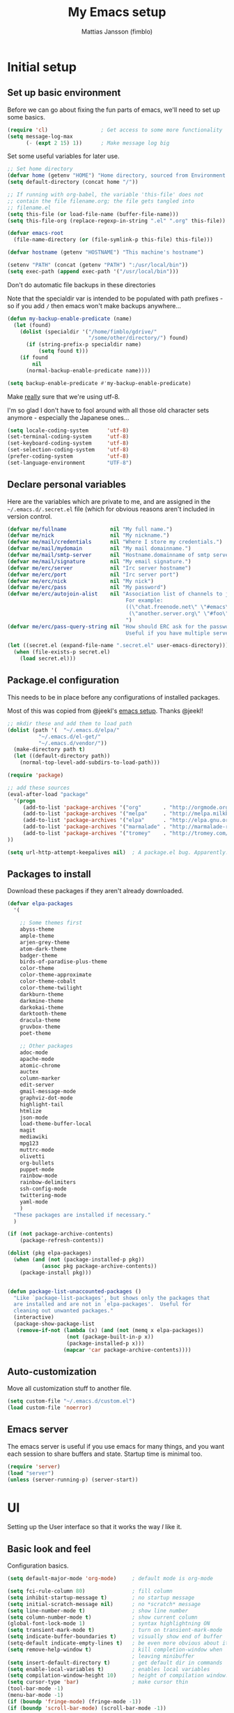 #+TITLE:      My Emacs setup
#+AUTHOR:     Mattias Jansson (fimblo)
#+EMAIL:      fimblo@yanson.org

* Initial setup
** Set up basic environment
   # //////////////////////////////////////////////////////////////////////


   Before we can go about fixing the fun parts of emacs, we'll need to
   set up some basics.

#+BEGIN_SRC emacs-lisp
(require 'cl)                 ; Get access to some more functionality
(setq message-log-max
      (- (expt 2 15) 1))      ; Make message log big
#+END_SRC
   # //////////////////////////////////////////////////////////////////////


   Set some useful variables for later use.

#+BEGIN_SRC emacs-lisp
;; Set home directory
(defvar home (getenv "HOME") "Home directory, sourced from Environment variable HOME")
(setq default-directory (concat home "/"))

;; If running with org-babel, the variable 'this-file' does not
;; contain the file filename.org; the file gets tangled into
;; filename.el
(setq this-file (or load-file-name (buffer-file-name)))
(setq this-file-org (replace-regexp-in-string ".el" ".org" this-file))

(defvar emacs-root
  (file-name-directory (or (file-symlink-p this-file) this-file)))

(defvar hostname (getenv "HOSTNAME") "This machine's hostname")

(setenv "PATH" (concat (getenv "PATH") ":/usr/local/bin"))
(setq exec-path (append exec-path '("/usr/local/bin")))
#+END_SRC
   # //////////////////////////////////////////////////////////////////////


Don't do automatic file backups in these directories

Note that the specialdir var is intended to be populated with path
prefixes - so if you add =/= then emacs won't make backups anywhere...

#+BEGIN_SRC emacs-lisp
(defun my-backup-enable-predicate (name)
  (let (found)
    (dolist (specialdir '("/home/fimblo/gdrive/"
                          "/some/other/directory/") found)
      (if (string-prefix-p specialdir name)
          (setq found t)))
    (if found
        nil
      (normal-backup-enable-predicate name))))

(setq backup-enable-predicate #'my-backup-enable-predicate)
#+END_SRC
   # //////////////////////////////////////////////////////////////////////


   Make _really_ sure that we're using utf-8. 

   I'm so glad I don't have to fool around with all those old
   character sets anymore - especially the Japanese ones...

#+BEGIN_SRC emacs-lisp
(setq locale-coding-system      'utf-8)
(set-terminal-coding-system     'utf-8)
(set-keyboard-coding-system     'utf-8)
(set-selection-coding-system    'utf-8)
(prefer-coding-system           'utf-8)
(set-language-environment       "UTF-8")
#+END_SRC

** Declare personal variables
   # //////////////////////////////////////////////////////////////////////


   Here are the variables which are private to me, and are assigned in
   the =~/.emacs.d/.secret.el= file (which for obvious reasons aren't
   included in version control.

#+BEGIN_SRC emacs-lisp
  (defvar me/fullname              nil "My full name.")
  (defvar me/nick                  nil "My nickname.")
  (defvar me/mail/credentials      nil "Where I store my credentials.")
  (defvar me/mail/mydomain         nil "My mail domainname.")
  (defvar me/mail/smtp-server      nil "Hostname.domainname of smtp server.")
  (defvar me/mail/signature        nil "My email signature.")
  (defvar me/erc/server            nil "Irc server hostname")
  (defvar me/erc/port              nil "Irc server port")
  (defvar me/erc/nick              nil "My nick")
  (defvar me/erc/pass              nil "My password")
  (defvar me/erc/autojoin-alist    nil "Association list of channels to join.
                                        For example:
                                        ((\"chat.freenode.net\" \"#emacs\" \"#cooking\")
                                         (\"another.server.org\" \"#foo\" \"#bar\" \"#baz\"))
                                        ")
  (defvar me/erc/pass-query-string nil "How should ERC ask for the password?
                                        Useful if you have multiple servers to connect to.")

  (let ((secret.el (expand-file-name ".secret.el" user-emacs-directory)))
    (when (file-exists-p secret.el)
      (load secret.el)))
#+END_SRC
** Package.el configuration
   # //////////////////////////////////////////////////////////////////////


   This needs to be in place before any configurations of installed packages.

   Most of this was copied from @jeekl's [[https://github.com/jeekl/dotfiles/blob/master/emacs.d/emacs.org][emacs setup]]. Thanks @jeekl!

#+BEGIN_SRC emacs-lisp
;; mkdir these and add them to load path
(dolist (path '(  "~/.emacs.d/elpa/"
          "~/.emacs.d/el-get/"
          "~/.emacs.d/vendor/"))
  (make-directory path t)
  (let ((default-directory path))
    (normal-top-level-add-subdirs-to-load-path)))

(require 'package)

;; add these sources
(eval-after-load "package"
  '(progn
     (add-to-list 'package-archives '("org"       . "http://orgmode.org/elpa/"))
     (add-to-list 'package-archives '("melpa"     . "http://melpa.milkbox.net/packages/"))
     (add-to-list 'package-archives '("elpa"      . "http://elpa.gnu.org/packages/"))
     (add-to-list 'package-archives '("marmalade" . "http://marmalade-repo.org/packages/"))
     (add-to-list 'package-archives '("tromey"    . "http://tromey.com/elpa/"))
))

(setq url-http-attempt-keepalives nil)  ; A package.el bug. Apparently.
#+END_SRC

** Packages to install
   # //////////////////////////////////////////////////////////////////////


   Download these packages if they aren't already downloaded.

#+BEGIN_SRC emacs-lisp
(defvar elpa-packages
  '(

    ;; Some themes first
    abyss-theme
    ample-theme
    arjen-grey-theme
    atom-dark-theme
    badger-theme
    birds-of-paradise-plus-theme
    color-theme
    color-theme-approximate
    color-theme-cobalt
    color-theme-twilight
    darkburn-theme
    darkmine-theme
    darkokai-theme
    darktooth-theme
    dracula-theme  
    gruvbox-theme
    poet-theme

    ;; Other packages
    adoc-mode
    apache-mode
    atomic-chrome
    auctex
    column-marker
    edit-server
    gmail-message-mode
    graphviz-dot-mode
    highlight-tail
    htmlize
    json-mode
    load-theme-buffer-local
    magit
    mediawiki
    mpg123
    muttrc-mode
    olivetti
    org-bullets
    puppet-mode
    rainbow-mode
    rainbow-delimiters
    ssh-config-mode
    twittering-mode
    yaml-mode
    )
  "These packages are installed if necessary."
  )

(if (not package-archive-contents)
    (package-refresh-contents))

(dolist (pkg elpa-packages)
  (when (and (not (package-installed-p pkg))
           (assoc pkg package-archive-contents))
    (package-install pkg)))

    
(defun package-list-unaccounted-packages ()
  "Like `package-list-packages', but shows only the packages that
  are installed and are not in `elpa-packages'.  Useful for
  cleaning out unwanted packages."
  (interactive)
  (package-show-package-list
   (remove-if-not (lambda (x) (and (not (memq x elpa-packages))
                   (not (package-built-in-p x))
                   (package-installed-p x)))
                  (mapcar 'car package-archive-contents))))
#+END_SRC

** Auto-customization
   # //////////////////////////////////////////////////////////////////////


   Move all customization stuff to another file.

#+BEGIN_SRC emacs-lisp
(setq custom-file "~/.emacs.d/custom.el")
(load custom-file 'noerror)
#+END_SRC

** Emacs server
   # //////////////////////////////////////////////////////////////////////


   The emacs server is useful if you use emacs for many things, and
   you want each session to share buffers and state. Startup time is
   minimal too.

#+BEGIN_SRC emacs-lisp
(require 'server)
(load "server")
(unless (server-running-p) (server-start))
#+END_SRC

* UI
  # //////////////////////////////////////////////////////////////////////


  Setting up the User interface so that it works the way /I/ like it.

** Basic look and feel
   # //////////////////////////////////////////////////////////////////////


   Configuration basics.

#+BEGIN_SRC emacs-lisp
(setq default-major-mode 'org-mode)     ; default mode is org-mode

(setq fci-rule-column 80)               ; fill column
(setq inhibit-startup-message t)        ; no startup message
(setq initial-scratch-message nil)      ; no *scratch* message
(setq line-number-mode t)               ; show line number
(setq column-number-mode t)             ; show current column
(global-font-lock-mode 1)               ; syntax highlightning ON
(setq transient-mark-mode t)            ; turn on transient-mark-mode
(setq indicate-buffer-boundaries t)     ; visually show end of buffer
(setq-default indicate-empty-lines t)   ; be even more obvious about it
(setq remove-help-window t)             ; kill completion-window when
                                        ; leaving minibuffer
(setq insert-default-directory t)       ; get default dir in commands
(setq enable-local-variables t)         ; enables local variables
(setq compilation-window-height 10)     ; height of compilation window.
(setq cursor-type 'bar)                 ; make cursor thin
(tool-bar-mode -1)
(menu-bar-mode -1)
(if (boundp 'fringe-mode) (fringe-mode -1))
(if (boundp 'scroll-bar-mode) (scroll-bar-mode -1))


;; Look and feel for all programming modes
(add-hook 'prog-mode-hook
          (lambda ()
            (fringe-mode 1)
            (linum-mode 1)              ; show line number in margin
            (hl-line-mode 1)            ; highlight the current line
            (show-paren-mode t)         ; show matching parens
            )
          )
#+END_SRC

** Changes in default behaviour upon user action
   # //////////////////////////////////////////////////////////////////////


   The first section above was how emacs presents things to me. This
   section is how it reacts to some of my commands.

#+BEGIN_SRC emacs-lisp
(setq case-fold-search t)              ; ignore case in searches
(setq compilation-ask-about-save 0)    ; dont ask to save when compiling
(setq apropos-do-all t)                ; show all funcs/vars in help
(put 'downcase-region 'disabled nil)   ; allow downcase-region commands
(put 'upcase-region 'disabled nil)     ; allow downcase-region commands

(setq next-line-add-newlines t)        ; C-n at eob opens new lines.
(setq scroll-step 1)                   ; Moving cursor down at bottom
                                       ; scrolls only a single line
#+END_SRC
   # //////////////////////////////////////////////////////////////////////


   Generally, I don't like programs asking me if I /really/ want to do
   something I just told it to do. And if it must, I want that
   interaction to be as non-intrusive as possible.

#+BEGIN_SRC emacs-lisp
(defun my-dummy-ring-bell-function () nil)    ; replace beep with visible bell
(setq ring-bell-function `my-dummy-ring-bell-function)

(fset 'yes-or-no-p 'y-or-n-p)                 ; y or n instead of yes or no
(setq confirm-nonexistent-file-or-buffer nil) ; just open new buffers
(setq kill-buffer-query-functions             ; dont ask to kill live buffers
      (remq 'process-kill-buffer-query-function
            kill-buffer-query-functions))
(put 'eval-expression 'disabled nil)          ; no confirm on eval-expression

#+END_SRC
** Mouse behaviour
   # //////////////////////////////////////////////////////////////////////


   Get the mouse to work in emacs instances running in a terminal, and
   other mouse configuration.

#+BEGIN_SRC emacs-lisp
(xterm-mouse-mode t)                  ; Support mouse in xterms
(setq mouse-wheel-mode t)             ; support mouse wheel
(setq mouse-wheel-follow-mouse t)     ; scrolls mouse pointer position, not pointer
#+END_SRC
   
** Time display
   # //////////////////////////////////////////////////////////////////////


   Get emacs to display time and date.

#+BEGIN_SRC emacs-lisp
(display-time)
(setq display-time-day-and-date t)
(setq display-time-24hr-format t)
#+END_SRC

** Indentation
   # //////////////////////////////////////////////////////////////////////


   Generally, get emacs to indent in multiples of 2 or 4
   spaces. Also - avoid inserting tabs.

#+BEGIN_SRC emacs-lisp
(setq standard-indent 2)
(setq-default indent-tabs-mode nil)
(setq-default tab-width 4)
(setq tab-width 4)
(setq-default tab-stop-list
              (mapcar #'(lambda (x) (* x 4))
                      (cdr (reverse 
                            (let (value)
                              (dotimes (number 32 value)
                                (setq value (cons number value))))))))


(setq perl-continued-brace-offset -2)
(setq perl-continued-statement-offset 2)
(setq perl-indent-level 2)
(setq perl-label-offset -1)
(setq sh-basic-offset 2)
(setq sh-indentation 2)
#+END_SRC

** Colours, fonts and stuff
   # //////////////////////////////////////////////////////////////////////


   Apparently loading a theme using =load-theme= overlays the new
   theme onto whatever was there before. This might be useful at
   times, but I find it easier when I get exactly the theme I select.

   Anyway, the advice function below makes =load-theme= behave the way I
   like.

#+BEGIN_SRC emacs-lisp
(defadvice load-theme (before clear-previous-themes activate)
  "Clear existing theme settings instead of layering them"
  (mapc #'disable-theme custom-enabled-themes))

(load-theme 'gruvbox)
#+END_SRC
   # //////////////////////////////////////////////////////////////////////


   For the longest time, I've for some reason enjoyed writing more in
   traditional word processors like Google Docs, Openoffice, MSWord
   even if I've been an emacs user for decades. I never really
   understood why until I realised that it had to do with the UI. By
   changing the font into something with serifs, and writing in the
   "middle" of the buffer window, I discovered that writing became
   more enjoyable for me.

   The code block below toggles between prose and code mode.

   /By the way - to use this without modification you'll need the font
   Noto-serif./
   
#+BEGIN_SRC emacs-lisp
(setq f/write-state "nowrite")
(setq f/face-cookie nil)
(defun write-toggle ()
  "Toggles write-state of current buffer.

   Write-state defaults to nil, but when activated, does the following:
   - Changes the cursor to a short horizontal line
   - Changes the font to Noto Serif
   - Removes hl-line-mode
   - Activates Olivetti-mode

   Toggling again reverts the changes."

  (interactive)
  (if (string= f/write-state "write")
      (progn 
        (message "write-state")
        (setq cursor-type 'bar)
        (variable-pitch-mode 0)
        (face-remap-remove-relative f/face-cookie) ; revert to old face
        (hl-line-mode 1)
        (olivetti-mode -1)
        (setq f/write-state "nowrite"))
    (progn
      (message "not write-state")
      (setq cursor-type '(hbar . 2))
      (variable-pitch-mode 1)       
      (setq f/face-cookie              ; when changing face, save old
            (face-remap-add-relative   ; face in a cookie.
             'default 
             '(:family "Noto Serif")))
      (hl-line-mode -1)
      (olivetti-mode 1)
      (setq f/write-state "write"))))
#+END_SRC

** External stuff
   # //////////////////////////////////////////////////////////////////////


   How emacs interacts with the world outside of it.

#+BEGIN_SRC emacs-lisp
; default to ssh when tramping
(setq tramp-default-method "ssh")

;; What browser to use?
(if (eq system-type 'darwin)
    (setq browse-url-browser-function 'browse-url-default-macosx-browser)
  (setq browse-url-browser-function 'browse-url-chromium)
  )

;; make scripts executable if they aren't already
(add-hook 'after-save-hook
          'executable-make-buffer-file-executable-if-script-p)
#+END_SRC

** Map Suffixes with modes
   # //////////////////////////////////////////////////////////////////////

   
   Auto-set mode for these file suffixes.

#+BEGIN_SRC emacs-lisp
(setq auto-mode-alist
      (append
       (list
        '("\\.xml"                . xml-mode             )
        '("\\.pp"                 . puppet-mode          )
        '("\\.html"               . html-mode            )
        '("\\.xsl"                . xml-mode             )
        '("\\.cmd"                . cmd-mode             )
        '("\\.bat"                . cmd-mode             )
        '("\\.wiki"               . wikipedia-mode       )
        '("\\.org.txt"            . org-mode             )
        '("\\.txt"                . indented-text-mode   )
        '("\\.php"                . php-html-helper-mode )
        '("\\.fvwm2rc"            . shell-script-mode    )
        '("tmp/mutt-"             . message-mode         )
        '("\\.org"                . org-mode             )
        '("\\.asciidoc"           . adoc-mode            )
        '("\\.pm"                 . cperl-mode           )
        '("\\.pl"                 . cperl-mode           ))
       auto-mode-alist))

;; and ignore these suffixes when expanding
(setq completion-ignored-extensions
      '(".o" ".elc" ".class" "java~" ".ps" ".abs" ".mx" ".~jv" ))
#+END_SRC

** Display lambda symbol
   # //////////////////////////////////////////////////////////////////////


   In python, emacs-lisp and org-mode, replace all instances of the
   string 'lambda' with the character λ.

   Not only is this pretty, it saves some space on the screen :)

#+BEGIN_SRC emacs-lisp
;; courtesy of stefan monnier on c.l.l
(defun sm-lambda-mode-hook ()
  (font-lock-add-keywords
   nil `(("\\<lambda\\>"
          (0 (progn (compose-region (match-beginning 0) (match-end 0)
                                    ,(make-char 'greek-iso8859-7 107))
                    nil))))))
(add-hook 'python-mode-hook 'sm-lambda-mode-hook)
(add-hook 'emacs-lisp-mode-hook 'sm-lambda-mode-hook)
(add-hook 'org-mode-hook 'sm-lambda-mode-hook)
#+END_SRC

* Modes
** CUA-mode
   Cua-mode is normally used to make emacs act more like Windows
   (control-c to copy, etc). I use a subset so that I can use
   Cua-mode's nice rectangle functions in addition to the normal ones.

   Cua's global-mark is really cool. This is what it says in the manual:

#+begin_quote
CUA mode also has a global mark feature which allows easy moving and
copying of text between buffers. Use C-S-<SPC> to toggle the global
mark on and off. When the global mark is on, all text that you kill or
copy is automatically inserted at the global mark, and text you type
is inserted at the global mark rather than at the current position.
#+end_quote

   Really useful for copying text from one doc to another.

#+BEGIN_SRC emacs-lisp
(cua-mode t)
(setq cua-enable-cua-keys nil)               ; go with cua, but without c-x/v/c et al
(setq shift-select-mode nil)                 ; do not select text when moving with shift.
(setq cua-delete-selection nil)              ; dont kill selections on keypress
(setq cua-enable-cursor-indications t)       ; customize cursor color

(setq cua-normal-cursor-color "white")
;; if Buffer is...
;;(setq cua-normal-cursor-color "#15FF00")     ; R/W, then cursor is green
;;(setq cua-read-only-cursor-color "purple1")  ; R/O, then cursor is purple
;;(setq cua-overwrite-cursor-color "red")      ; in Overwrite mode, cursor is red
;;(setq cua-global-mark-cursor-color "yellow") ; in Global mark mode, cursor is yellow

#+END_SRC

** Org-mode
   I love org-mode, even if I only use a fraction of its capabilities.
#+BEGIN_SRC emacs-lisp
(require 'org-install)
(setq org-log-done 'time)
(setq org-directory (concat home "/notes/"))
(make-directory org-directory 1)
(setq org-default-notes-file (concat org-directory "/notes.org"))
(add-hook 'org-mode-hook
          (lambda ()
            (visual-line-mode)
            (flyspell-mode)
            (auto-fill-mode -1)))
#+END_SRC


*** Org-babel 
#+BEGIN_SRC emacs-lisp
(setq org-src-fontify-natively t)
(setq org-hide-leading-stars t)       ; remove leading stars in org-mode
(setq org-src-tab-acts-natively t)
(setq org-edit-src-content-indentation 0)
(setq org-fontify-whole-heading-line t)
(defun org-font-lock-ensure ()  ; This is apparently a bugfix. (?)
  (font-lock-fontify-buffer))

(setq org-bullets-bullet-list '("◉" "○")) ; make bullets prettier
(setq org-bullets 1)                  ; activate said pretty bullets

#+END_SRC

** Visual-line-mode

   Make it easy to set margin on visual-line-mode regardless of frame
   size.

#+BEGIN_SRC emacs-lisp
(defvar visual-wrap-column nil)
(defun set-visual-wrap-column (new-wrap-column &optional buffer)
  "Force visual line wrap at NEW-WRAP-COLUMN in BUFFER (defaults
    to current buffer) by setting the right-hand margin on every
    window that displays BUFFER.  A value of NIL or 0 for
    NEW-WRAP-COLUMN disables this behavior."
  (interactive (list (read-number "New visual wrap column, 0 to disable: " (or visual-wrap-column fill-column 0))))
  (if (and (numberp new-wrap-column)
           (zerop new-wrap-column))
      (setq new-wrap-column nil))
  (with-current-buffer (or buffer (current-buffer))
    (visual-line-mode t)
    (set (make-local-variable 'visual-wrap-column) new-wrap-column)
    (add-hook 'window-configuration-change-hook 'update-visual-wrap-column nil t)
    (let ((windows (get-buffer-window-list)))
      (while windows
        (when (window-live-p (car windows))
          (with-selected-window (car windows)
            (update-visual-wrap-column)))
        (setq windows (cdr windows))))))
(defun update-visual-wrap-column ()
  (if (not visual-wrap-column)
      (set-window-margins nil nil)
    (let* ((current-margins (window-margins))
           (right-margin (or (cdr current-margins) 0))
           (current-width (window-width))
           (current-available (+ current-width right-margin)))
      (if (<= current-available visual-wrap-column)
          (set-window-margins nil (car current-margins))
        (set-window-margins nil (car current-margins)
                            (- current-available visual-wrap-column))))))
#+END_SRC

** Flyspell-mode
#+BEGIN_SRC emacs-lisp
(setq ispell-program-name "aspell")
(setq flyspell-mark-duplications-flag nil)
(setq flyspell-consider-dash-as-word-delimiter-flag t)
#+END_SRC
** Comint-mode
#+BEGIN_SRC emacs-lisp
(ansi-color-for-comint-mode-on)         ; interpret and use ansi color codes in shell output windows
(custom-set-variables
 '(comint-scroll-to-bottom-on-input t)  ; always insert at the bottom
 '(comint-scroll-to-bottom-on-output t) ; always add output at the bottom
 '(comint-scroll-show-maximum-output t) ; scroll to show max possible output
 '(comint-completion-autolist t)        ; show completion list when ambiguous
 '(comint-input-ignoredups t)           ; no duplicates in command history
 '(comint-completion-addsuffix t)       ; insert space/slash after file completion
 )

#+END_SRC
** Icomplete-mode   
   Icomplete attempts to complete any command which prompts for a list
   of choices.
#+BEGIN_SRC emacs-lisp
(icomplete-mode 1)
#+END_SRC
** Ido-mode

   Ido helps with the find-file and switch-to-buffer prompts (will
   override icomplete for these functions)

#+BEGIN_SRC emacs-lisp
(ido-mode 1)
;; (if (version< emacs-version "25") ; make separator a newl
;;     (progn
;;       (make-local-variable 'ido-separator)
;;       (setq ido-separator "\n"))
;;   (progn
;;     (make-local-variable 'ido-decorations)
;;     (setf (nth 2 ido-decorations) "\n")))

(setq ido-enable-flex-matching t) ; match substrings
(setq ido-default-file-method     ; open file in current window
      'selected-window)                   
(setq ido-default-buffer-method   ; open buffer in current window
      'selected-window)                   
(setq max-mini-window-height 0.5) ; allow ido to show alternatives
                                  ; vertically
#+END_SRC

** DNS-mode

   A decade or so ago, I manually edited dns zone files a lot, and I
   made frequent use of the $INCLUDE directive - meaning most dns zone
   files didn't have a SOA post to increment. This resulted in an
   error when saving. 

   I wrote this piece of advice to avoid this problem.

#+BEGIN_SRC emacs-lisp
(defadvice dns-mode-soa-maybe-increment-serial (before maybe-set-increment)
  "if there is a dns soa post, increment it. Otherwise, just save"
  (save-excursion
    (beginning-of-buffer)
    (message "dns-mode-soa-auto-increment-serial %s"
             (setq dns-mode-soa-auto-increment-serial
                   (and (search-forward-regexp "IN[ ''\t'']+SOA" nil t)
                        (not (search-forward-regexp "@SERIAL@" nil t)))
                   )
             )
    )
  )

(ad-activate 'dns-mode-soa-maybe-increment-serial)
#+END_SRC

** Ibuffer-mode

   A nice list-buffer replacement.

#+BEGIN_SRC emacs-lisp
(require 'ibuffer)

(setq ibuffer-saved-filter-groups
      (quote (("default"
               ("Org" ;; all org-related buffers
                (mode . org-mode))
;;               ("Recruitment"
;;                (filename . "candidates"))
               ("Remote machines"
                (name . "^\\*tramp"))
               ("Personal WC"
                (filename . "wc/"))
               ("Erc"
                (mode . erc-mode))
               ("Mail"
                (or  ;; mail-related buffers
                 (mode . message-mode)
                 (mode . mail-mode)
                 (mode . mutt-mode)
                 ))
               ("Version Control" (or (mode . svn-status-mode)
                                      (mode . svn-log-edit-mode)
                                      (name . "^\\*svn-")
                                      (name . "^\\*vc\\*$")
                                      (name . "^\\*Annotate")
                                      (name . "^\\*git-")
                                      (name . "^\\*vc-")))
               ("Emacs lisp"
                (mode . emacs-lisp-mode))
               ("Emacs auto"
                (or (name . "^\\*scratch\\*$")
                    (name . "^\\*Messages\\*$")
                    (name . "^\\*Help\\*$")
                    (name . "^\\*info\\*$")
                    (name . "^\\*Occur\\*$")
                    (name . "^\\*grep\\*$")
                    (name . "^\\*Compile-Log\\*$")
                    (name . "^\\*Backtrace\\*$")
                    (name . "^\\*Process List\\*$")
                    (name . "^\\*gud\\*$")
                    (name . "^\\*Man")
                    (name . "^\\*Kill Ring\\*$")
                    (name . "^\\*Calendar\\*$")
                    (name . "^\\*Completions\\*$")
                    (name . "^\\*shell\\*$")
                    (name . "^\\*compilation\\*$")))
               )
              )
             )
      )

(add-hook 'ibuffer-mode-hook
          (lambda ()
            (ibuffer-switch-to-saved-filter-groups "default")))
(setq ibuffer-default-sorting-mode 'major-mode)
#+END_SRC
** Erc-mode

   I don't use IRC as much nowadays, but used this config when I did.
#+BEGIN_SRC emacs-lisp
;; set a max-size to a irc buffer...
(setq erc-max-buffer-size 20000)

;; Make erc prompt show channelname.
(setq erc-prompt
      (lambda ()
        (if (and (boundp 'erc-default-recipients) (erc-default-target))
            (erc-propertize (concat (erc-default-target) ">")
                            'read-only t 'rear-nonsticky t 'front-nonsticky t)
          (erc-propertize (concat "ERC>")
                          'read-only t 'rear-nonsticky t 'front-nonsticky t))))

(defun start-irc ()
  "Connect to IRC."
  (interactive)
  (require 'erc)
  (erc-ssl
   :server me/erc/server
   :port me/erc/port
   :nick me/erc/nick
   :password me/erc/pass ; (read-passwd me/erc/pass-query-string)
   :full-name me/fullname)
  (setq erc-autojoin-channels-alist me/erc/autojoin-alist)
)


#+END_SRC
** Longlines-mode
#+BEGIN_SRC emacs-lisp
(add-hook 'longlines-mode-hook
          (lambda()
            (auto-fill-mode -1)
            (longlines-show-hard-newlines)))
#+END_SRC
** Adoc-mode-hook
   For asciidoc mode
#+BEGIN_SRC emacs-lisp
(add-hook 'adoc-mode-hook
          (lambda()
            (auto-fill-mode -1)
            (visual-line-mode)))
#+END_SRC
** Python-mode
#+BEGIN_SRC emacs-lisp
(add-hook 'python-mode-hook
          (lambda()
            (cond ((eq buffer-file-number nil)
                   (progn (interactive)
                          (goto-line 1)
                          (insert "#!/usr/bin/env python\n")
                          (insert "# -*- tab-width: 4 -*-\n")
                          )))))

#+END_SRC
** Java-mode
#+BEGIN_SRC emacs-lisp
(defun my-java-mode-hook ()
  (c-add-style
   "my-java"
   '("java"
     (c-basic-offset . 2)))
  (c-set-style "my-java"))
(add-hook 'java-mode-hook 'my-java-mode-hook)
#+END_SRC
** Atomic-chrome
   A nifty tool which enables me to edit text areas in google chrome
   inside of an emacs frame. To get this to work, make sure you
   install [[https://chrome.google.com/webstore/detail/atomic-chrome/lhaoghhllmiaaagaffababmkdllgfcmc][the Atomic-chrome extension]] for Google chrome. Apparently
   there's another extension you could use for firefox too.

#+BEGIN_SRC emacs-lisp
(require 'atomic-chrome)
(atomic-chrome-start-server)
(setq atomic-chrome-buffer-open-style 'frame)
(setq atomic-chrome-extension-type-list '(atomic-chrome))
;;(setq atomic-chrome-default-major-mode 'markdown-mode)
#+END_SRC

** Mail and Mutt mode
*** Basics
    First some settings to get mail to work.

#+BEGIN_SRC emacs-lisp

(require 'smtpmail)
(require 'starttls)

;;(setq smtpmail-auth-credentials '(("smtp.gmail.com" 25 "USERNAME" "PASSWORD")))
;;(setq smtpmail-debug-info t)
(setq message-send-mail-function 'smtpmail-send-it)
(setq send-mail-function 'smtpmail-send-it)
(setq smtpmail-debug-info t)
(setq mail-host-address me/mail/mydomain)
(setq smtpmail-local-domain me/mail/mydomain)
(setq smtpmail-sendto-domain me/mail/mydomain)
(setq smtpmail-smtp-server me/mail/smtp-server)
(setq smtpmail-auth-credentials me/mail/credentials)
(setq smtpmail-smtp-service 587)
(setq smtpmail-warn-about-unknown-extensions t)
(setq starttls-extra-arguments nil)
(setq starttls-use-gnutls t)
(setq user-full-name me/fullname)
(setq mail-default-headers
      (concat
       "CC:\n"
       "BCC:\n"
       "X-RefLink: http://tinyurl.com/bprfeg\n"
       "User-Agent: " (mapconcat 'identity (subseq (split-string (emacs-version) " ") 0 3) " ") "\n"
        ))
(setq mail-signature me/mail/signature)
#+END_SRC

*** Good to know
   Oh and before I forget - when I flub my password, use the following
   to drop all credentials.
#+BEGIN_SRC 
   M-x auth-source-forget-all-cached
#+END_SRC

*** Mail hook
   A hook to set things up nicely for mutt.

#+BEGIN_SRC emacs-lisp
(defun my-mutt-mode-hook ()
  (visual-line-mode)
  (orgstruct-mode)
  )
(add-hook 'message-mode-hook 'my-mutt-mode-hook)

(add-hook 'mail-mode-hook
          '(lambda ()
             (define-key mail-mode-map "\C-c\C-w" 'message-replace-sig)
             ))
#+END_SRC

** Hooks with no particular home
   Finally, a bunch of small hooks for various modes.

#+BEGIN_SRC emacs-lisp
(add-hook 'css-mode-hook 'hexcolour-add-to-font-lock)
(add-hook 'html-helper-mode-hook 'hexcolour-add-to-font-lock)
(add-hook 'html-mode-hook 'hexcolour-add-to-font-lock)
(add-hook 'text-mode-hook 'visual-line-mode)
#+END_SRC

* Interactive functions
  # //////////////////////////////////////////////////////////////////////


  Here's a bunch of functions, some of them written by me, most by
  other people.

** Set frame title bar
   # //////////////////////////////////////////////////////////////////////


   Create a reasonable titlebar for emacs, which works on both windows
   and unix. Note: assumes =HOSTNAME= is exported.

#+BEGIN_SRC emacs-lisp
(defun create_title_format (user host)
  "Creates a window title string which works for both win and unix"
  (interactive)
  (list (getenv user) "@" (getenv host) ":"
        '(:eval
          (if buffer-file-name
              (replace-regexp-in-string
               home
               "~"
               (buffer-file-name))
            (buffer-name))))
  )

;; Set window and icon title.
(if (eq system-type 'windows-nt)
    (setq frame-title-format (create_title_format "USERNAME" "COMPUTERNAME"))
  (setq frame-title-format (create_title_format "USER" "HOSTNAME")))
#+END_SRC

** Buffer navigation functions
   # //////////////////////////////////////////////////////////////////////

   
   This function has been really useful for me, since I often find
   myself wanting to jot something down in some trash buffer.

#+BEGIN_SRC emacs-lisp
(defun switch-to-scratch ()
  "Switch to scratch buffer. Create one in `emacs-lisp-mode' if not exists."
  (interactive)
  (let ((previous (get-buffer "*scratch*")))
    (switch-to-buffer "*scratch*")
    ;; don't change current mode
    (unless previous (emacs-lisp-mode))))
#+END_SRC
   # //////////////////////////////////////////////////////////////////////


   Until lately, my emacs configuration was in
   =~/.emacs-stuff/dot.emacs.el= which I symlinked to from
   =~/.emacs.el=. Up until then (1992-2018), this function pointed at
   this file, which was opened upon invocation.  Since switching to
   [[https://justin.abrah.ms/emacs/literate_programming.html][literal]] emacs configuration using =org-babel=, I've modified it a
   bit so that it opens =~/.emacs.d= and moves the pointer to
   =setup.org=, which I open most often. 

   The function name isn't really correct anymore since it actually
   doesn't open the file, but call me melodramatic - this name reminds
   me of those other times. :)

#+BEGIN_SRC emacs-lisp
(defun open-dot-emacs ()
  "Opens my main emacs configuration file."
  (interactive)
  (find-file emacs-root)
  (search-forward (concat (file-name-base this-file-org)
                          (file-name-extension this-file-org t)))
  )
#+END_SRC
   # //////////////////////////////////////////////////////////////////////


   Ansi-term, when invoked, normally starts by asking which shell I
   want. Since I go with =/bin/bash=, and I can have multiple
   ansi-term sessions running simultaneously on different machines or
   for different purposes, I replaced the query for what shell I want
   with a name for the ansi-term buffer.

#+BEGIN_SRC emacs-lisp
(defun my-ansi-term()
  "Starts an ansi-term with optional buffer name"

  (interactive)
  (let (string)
    (setq string
          (read-from-minibuffer
           "Enter terminal buffer name: "
           "ansi-term"))
    (ansi-term "/bin/bash" string)
    )
  )
#+END_SRC

** DNS-related functions
   # //////////////////////////////////////////////////////////////////////


   The functions generate-ptr-records and sort-A-records were really
   useful for me back when I managed Spotify's DNS manually in the
   bad-old-days (which were in fact really good old days despite
   having to deal with our chaos that was DNS :))

#+BEGIN_SRC emacs-lisp
(defun generate-ptr-records (start-pos end-pos)
  "Finds DNS A-records in region, and for each one, creates a PTR
   record in a temporary buffer.

   The PTR posts are sorted into sections by domainname.
   
   If no region was set, finds all A-records from point to end of
   buffer."

  (interactive "r")
  (let (origin            ; to make the hostname a fqdn
        rgx               ; ugly regex matching an A-record

        hostname          ; one hostname
        ip                ; one IPv4 address
        oct-list          ; each IPv4 octet in a list
        first-octets      ; 'aaa.bbb.ccc'
        last-octet        ; 'ddd'
        comment           ; optional comment, if any

        ptr-rec           ; one generated PTR record
        list-of-ptr-recs  ; PTR records with first 3 octets in common
        ptr-hash          ; key first 3 octets, value list-of-ptr-recs
        )


    ;; if no region was set, work from point to end-of-buffer.
    (setq end-pos (if (= (point) (mark)) (end-of-buffer)))

    ;; Bring point to beginning of region if selection was made from
    ;; upper part of the buffer to the end.
    (if (> (point) (mark)) (exchange-point-and-mark))

    ;; Pads string to three chars
    (defun pad-octet (octet)
      (if (= (length octet) 3)
          octet
        (pad-octet (concat octet " "))))


    ;; Read Origin from minibuffer
    (setq origin
          (read-from-minibuffer
           "Enter $ORIGIN: "
           (chomp (shell-command-to-string (concat "hostname -d")))))
    (setq origin (if (string= (substring origin -1) ".") ; make fqdn
                     origin                              ; if not fqdn
                   (concat origin ".")))

    ;; Regexp matching an A-record with optional comment
    (setq rgx
          (concat
           ;; hostname part
           "^\\([[:alnum:]\.-]+\\)"
           ".*?"

           ;; followed by A
           "[ ''\t'']A[ ''\t'']+"
           ".*?"

           ;; followed by (very) loose definition of an ip address
           "\\([[:digit:]]+\.[[:digit:]]+\.[[:digit:]]+\.[[:digit:]]+\\)"

           ;; followed by an optional comment
           ".*?\\(;.*?\\)?$"))

    ;; Walk through region, picking up all A-records and putting them
    ;; into a hash, using first three octets as key
    (setq ptr-hash (make-hash-table :test 'equal))
    (while (search-forward-regexp rgx end-pos 1)
      (setq hostname (match-string 1))
      (setq ip (match-string 2))
      (setq comment (if (null (match-string 3)) "" (match-string 3)))

      (setq oct-list (split-string ip "\\."))
      (setq first-octets (mapconcat
                          (lambda (x) x)
                          (nreverse (cons "IN-ADDR.ARPA." (butlast oct-list 1)))
                          "."))
      (setq last-octet (nth 3 oct-list))

      ;; create a PTR record
      (setq ptr-rec (concat (pad-octet last-octet)
                            "  IN  PTR  "
                            hostname "." origin
                            " " comment))

      ;; put the PTR record into the correct list
      (setq list-of-ptr-recs (gethash first-octets ptr-hash))
      (setq list-of-ptr-recs
            (if (null list-of-ptr-recs)
                (list ptr-rec)
              (cons ptr-rec list-of-ptr-recs)))

      ;; put the list
      (puthash first-octets list-of-ptr-recs ptr-hash)
      )

    (with-output-to-temp-buffer "ptr-records"
      (maphash
       (lambda (k v)
         (princ (format "\n$ORIGIN %s\n" k))
         (setq v (sort v (lambda (a b)
                           (< (string-to-number (car (split-string a " ")))
                              (string-to-number (car (split-string b " ")))))))
         (while (not (null v))
           (princ (format "%s\n" (pop v)))
           )
         )
       ptr-hash)
      )
    )
  )

(defun sort-A-records (start-pos end-pos)
  "Given a DNS buffer containing a bunch of A-records, this
function finds all records inside a region and sorts them by ip
address. The output is placed in a temporary buffer called
'sorted-ips'.

Todo someday: support the GENERATE directive"
  (interactive "r")

  ;; --------------------------------------------------
  ;; Helper functions
  (defun eq-octet (a b index)
    (= (string-to-number (nth index a))
       (string-to-number (nth index b))))

  (defun lt-octet (a b index)
    (< (string-to-number (nth index a))
       (string-to-number (nth index b))))


  (defun sort-hash-by-ip (hashtable)
    (let (mylist)
      (setq mylist         ;; Create a list of ip-hostname pairs
            (let (mylist)
              (maphash
               (lambda (kk vv)
                 (setq mylist (cons (list kk vv) mylist))) hashtable)
              mylist
              ))
      (sort mylist         ;; sort them by ip
            (lambda (y z)
              (setq y (split-string  (car y) "\\."))
              (setq z (split-string  (car z) "\\."))

              (if (eq-octet y z 0)
                  (if (eq-octet y z 1)
                      (if (eq-octet y z 2)
                          (lt-octet y z 3)
                        (lt-octet y z 2))
                    (lt-octet y z 1))
                (lt-octet y z 0))
              )
            )
      )
    )



  ;; --------------------------------------------------
  ;; Main body starts here
  (let (iphash)
    ;; create hash
    (setq iphash (make-hash-table :test 'equal))

    ;; if no region selected, just grab all A-records from point.
    (setq end-pos (if (= (point) (mark)) (end-of-buffer)))
    (if (> (point) (mark)) (exchange-point-and-mark))

    (while (search-forward-regexp
            "^\\([[:alnum:]\.-]+\\).*?[ ''\t'']A[ ''\t'']+.*?\\([[:digit:]]+\.[[:digit:]]+\.[[:digit:]]+\.[[:digit:]]+\\)" end-pos 1)
      (puthash (match-string 2) (match-string 1) iphash)
      )

    (with-output-to-temp-buffer "sorted-ips"
      (let (item mylist)
        (setq mylist (sort-hash-by-ip iphash))
        (while (setq item (pop mylist))
          (princ (format "%s\t%s\n" (car item) (cadr item)))
          )
        )
      )
    )
  )
#+END_SRC

** Mail helper functions
   # //////////////////////////////////////////////////////////////////////


   Gmail messed everything up.

   Prior to 2009, I had my own mail server, synced all my mail to my
   local machine using offlineimap. I read email using mutt-ng and
   composed email in emacs. Often, I also sent email directly from
   emacs.

   This worked flawlessly for me - I configured everything just the
   way I wanted it, and it was sweeeet. Mass mailing a long list of
   people with payloads which were all slightly different? No
   problem. Using GPG for people who understood what it was, but not
   others? Simple. Emailing someone a IRC transcript or code with just
   a few keystrokes? Wonderfully quick.

   Then came Gmail. With lots of storage. And a powerful search
   engine. And how they /almost/ email threads to work quite well (but
   not as well as in mutt). And how they used some vim and emacs
   navigation keybindings. And all of this without having to worry
   about maintaining my mail server...

   Ultimately, I couldn't resist the change. I moved everything to
   Google, and though I'm still concerned about my privacy,
   convenience is.. well, convenient.
   
   So. 

   These functions are from before 2009, and I'm not 100% sure that
   bitrot hasn't set in.
   
#+BEGIN_SRC emacs-lisp
(defun random-quote ()
  "Gets a random quote"
  (load "fimblo-quotes" nil t)
  (aref fimblo-quotes 
        (random (- (length fimblo-quotes) 1)))
  )

(defun generate-sig ()
 (with-temp-buffer
   (insert (random-quote))
   (goto-char (point-min))
   (fill-paragraph)
   (insert (concat
            mail-signature
            "\n\n"))
   (goto-char (point-min))
;;   (while (re-search-forward "^" nil t) (replace-match "  "))
;;   (goto-char (point-min))
;;   (insert "\n-- \n")
   (buffer-string)
   )
 )

(defun kill-signature ()
  "Delete current sig"
  (interactive)
  (end-of-buffer)
  (if (search-backward-regexp "^-- $" nil t )
      (progn
        (beginning-of-line)
        (setq start (point))
        (end-of-buffer)
        (delete-region start (point))))
)

(defun message-replace-sig ()
  "Replaces signature with new sig"
  (interactive)
  (kill-signature)
  (end-of-buffer)
  (delete-char -1)
  (insert (generate-sig))
  )

(defun kill-to-signature ()
  "Delete all text between text and signature."
  (interactive)
  (setq start (point))
  (end-of-buffer)
  (search-backward-regexp "^-- $" nil 1)
  (previous-line)
  (setq end (point))
  (delete-region start end)
  (recenter-top-bottom)
  (insert "\n\n\n")
  (previous-line 2)
  )

(defun mail-snip (b e summ)
  "remove selected lines, and replace it with [snip:summary (n lines)]"
  (interactive "r\nsSummary: ")
  (let ((n (count-lines b e)))
    (delete-region b e)
    (insert (format "\n[snip%s (%d line%s)]\n\n"
                    (if (= 0 (length summ)) "" (concat ": " summ))
                    n
                    (if (= 1 n) "" "s")))))
#+END_SRC

** Simple text manipulation
   # //////////////////////////////////////////////////////////////////////


   A bunch of small functions which help me modify text in different
   ways.

#+BEGIN_SRC emacs-lisp

(defun insert-fat-comma () 
  "Inserts a ' => ' at point.

   Used in Perl and Javascript."
  (interactive)
  (insert " => ")
)

(defun merge-lines ()
  "Make paragraph I am in right now into one line."
  (interactive)
  (let (p)
    (forward-paragraph)
    (setq p (point))
    (backward-paragraph)
    (next-line)
    (while (re-search-forward "\n +"  p t)
      (replace-match " ")
      )
    )
)

;; inserts a context-aware commented separator
(fset 'add_separator
      [?\C-a return up ?\C-5 ?\C-0 ?- ?\C-  ?\C-a ?\M-x ?c ?o ?m ?m ?e ?n ?t ?  ?r ?e ?g ?i ?o ?n return down])


(defun insert-time ()
  "Insert date/time at point"
  (interactive)
  (insert (format-time-string "%Y/%m/%d-%R")))


(defun insert-date ()
  "Insert date at point"
  (interactive)
  (insert (format-time-string "%Y%m%d")))


(defun iwb ()
  "indent whole buffer"
  (interactive)
  (delete-trailing-whitespace)
  (indent-region (point-min) (point-max) nil)
  (untabify (point-min) (point-max)))


(defun wrap-text (start end)
  "Asks for two strings, which will be placed before and after a
   selected region"
  (interactive "r")
  (let (prefix suffix)
    (setq prefix (read-from-minibuffer "Prefix: "))
    (setq suffix (read-from-minibuffer "Suffix: "))
    (save-restriction
      (narrow-to-region start end)
      (goto-char (point-min))
      (insert prefix)
      (goto-char (point-max))
      (insert suffix)
      )))


(defun wrap-region (start end)
  "Given a prefix and a suffix, this function will wrap each line
in the region such that they are prefixed with the prefix and
suffixed with the suffix.

If no region is selected, it will do the above for all lines from
point to the end of the buffer."

  (interactive "r")
  (let (prefix suffix linecount str-len end-pos)
    (setq prefix (read-from-minibuffer "Prefix: "))
    (setq suffix (read-from-minibuffer "Suffix: "))

    ;; if no region was set, work from point to end-of-buffer.
    (setq end-pos (if (= (point) (mark)) (end-of-buffer) end))

    ;; Bring point to beginning of region if selection was made from
    ;; upper part of the buffer to the end.
    (if (> (point) (mark)) (exchange-point-and-mark))


    (setq linecount (count-lines (point) end-pos))
    (setq linecount (if (= start (point)) 
                        linecount
                      (progn
                        (forward-line)
                        (- linecount 1))))


    (setq str-len (+ end-pos (* linecount  (+ (length (concat prefix suffix))))))

    (message "Start: %s, End-Pos: %s, Point: %s" start end-pos (point))
    (message "Linecount: %s" linecount)

    (while (re-search-forward "^\\(.*\\)$"  str-len  nil)
      (replace-match (concat prefix "\\1" suffix) nil nil)
      )
    )
  )
#+END_SRC

** HTML stuff
   # //////////////////////////////////////////////////////////////////////


   In =html-mode= and =css-mode=, make all instances of strings
   matching #xxyyzz where x, y, and z are two-char hex chars get
   syntax highlighting corresponding to the colour specified.

#+BEGIN_SRC emacs-lisp
(defun hexcolour-luminance (color)
  "Calculate the luminance of a color string (e.g. \"#ffaa00\", \"blue\").
  This is 0.3 red + 0.59 green + 0.11 blue and always between 0 and 255."
  (let* ((values (x-color-values color))
         (r (car values))
         (g (cadr values))
         (b (caddr values)))
    (floor (+ (* .3 r) (* .59 g) (* .11 b)) 256)))

(defun hexcolour-add-to-font-lock ()
  (interactive)
  (font-lock-add-keywords
   nil
   `((,(concat "#[0-9a-fA-F]\\{3\\}[0-9a-fA-F]\\{3\\}?\\|"
               (regexp-opt (x-defined-colors) 'words))
      (0 (let ((colour (match-string-no-properties 0)))
           (put-text-property
            (match-beginning 0) (match-end 0)
            'face `((:foreground ,(if (> 128.0 (hexcolour-luminance colour))
                                      "white" "black"))
                    (:background ,colour)))))))))

#+END_SRC
** Org functions
   # //////////////////////////////////////////////////////////////////////


   For a couple of years I put all my todos into an org-file called
   ~/todo.org. These functions helped me with this.

#+BEGIN_SRC emacs-lisp

(defun switch-to-todo ()
  "Switch to todo buffer. Open file if necessary"
  (interactive)
  (find-file-other-window (concat home "/todo.org"))
  (goto-char (point-min)))


(defun add-todo ()
  "Add a todo to the todo buffer."
  (interactive)
  (add-todo-helper (read-from-minibuffer "Todo: "))
)

(defun add-todo-helper (msg)
  (save-current-buffer
    (set-buffer (find-file-noselect (concat home "/todo.org")))
    (goto-char (point-min))
    (re-search-forward "^\* Todo$" nil t)
    (insert "\n** TODO " msg)
    (org-schedule nil (current-time))
    (save-buffer)
    )
)
#+END_SRC
   # //////////////////////////////////////////////////////////////////////


   I use this following function when I use plain org-mode for
   presentations.

#+BEGIN_SRC emacs-lisp
;; http://stackoverflow.com/questions/12915528/easier-outline-navigation-in-emacs
(defun org-show-next-heading-tidily ()
  "Show next entry, keeping other entries closed."
  (interactive)
  (if (save-excursion (end-of-line) (outline-invisible-p))
      (progn (org-show-entry) (show-children))
    (outline-next-heading)
    (unless (and (bolp) (org-on-heading-p))
      (org-up-heading-safe)
      (hide-subtree)
      (error "Boundary reached"))
    (org-overview)
    (org-reveal t)
    (org-show-entry)
    (show-children)
  )
)
#+END_SRC

** Other functions
   # //////////////////////////////////////////////////////////////////////


   This function is useful to toggle selective-display, which is often
   (but not always) used to show all lines which don't start with
   indentation - that is, function/method/class names in a buffer.

#+BEGIN_SRC emacs-lisp
(defun toggle-selective-display ()
  "Run this to show only lines in buffer with a non-whitespace
   character on column 0. run again to go back."
  (interactive)
  (set-selective-display (if selective-display nil 1)))

#+END_SRC
   # //////////////////////////////////////////////////////////////////////


   When I want to do simple arithmetic in the buffer, I write (for
   example): =(+ 3 8)= then place my cursor after the close paren and
   run =eval-and-replace= which replaces the expression with its
   output.

#+BEGIN_SRC emacs-lisp
(defun eval-and-replace ()
  "Replace the preceding sexp with its value."
  (interactive)
  (backward-kill-sexp)
  (condition-case nil
      (prin1 (eval (read (current-kill 0)))
             (current-buffer))
    (error (message "Invalid expression")
           (insert (current-kill 0)))))
#+END_SRC
   # //////////////////////////////////////////////////////////////////////


   These two functions help me do operations on both a file and its
   corresponding buffer.

#+BEGIN_SRC emacs-lisp
;; Ripped from Steve Yegges .emacs
(defun rename-file-and-buffer (new-name)
  "Renames both current buffer and file it's visiting to NEW-NAME."
  (interactive "sNew name: ")
  (let ((name (buffer-name))
        (filename (buffer-file-name)))
    (if (not filename)
        (message "Buffer '%s' is not visiting a file!" name)
      (if (get-buffer new-name)
          (message "A buffer named '%s' already exists!" new-name)
        (progn
          (rename-file name new-name 1)
          (rename-buffer new-name)
          (set-visited-file-name new-name)
          (set-buffer-modified-p nil))))))

;; copied from http://blog.tuxicity.se/
(defun delete-file-and-buffer ()
  "Deletes file connected to current buffer and kills buffer."
  (interactive)
  (let ((filename (buffer-file-name))
        (buffer (current-buffer))
        (name (buffer-name)))
    (if (not (and filename (file-exists-p filename)))
        (error "Buffer '%s' is not visiting a file!" name)
      (when (yes-or-no-p "Are you sure you want to remove this file? ")
        (delete-file filename)
        (kill-buffer buffer)
        (message "File '%s' successfully removed" filename)))))
#+END_SRC
   # //////////////////////////////////////////////////////////////////////


   I used this function before I found out about =forward-sexp= and
   =backward-sexp=, bound by default to =C-M-f= and =C-M-b=. I'm
   keeping it mostly as an example of how to use prefix arguments in
   =(interactive "p")=.

#+BEGIN_SRC emacs-lisp
(defun match-paren (arg)
  "Go to the matching paren if on a paren; otherwise insert %."
  (interactive "p")
  (cond ((looking-at "\\s\(") (forward-list 1) (backward-char 1))
        ((looking-at "\\s\)") (forward-char 1) (backward-list 1))
        (t (self-insert-command (or arg 1)))))

#+END_SRC
   # //////////////////////////////////////////////////////////////////////


   My oldest remaining emacs configuration, copied in '93 from someone
   who in turn copied it from someone called "phille" at KTH. He was
   considered an emacs-god at the time.

   I don't really use these anymore, since there are simpler ways of
   removing ^M or removing whitespaces at the end of all lines in a
   buffer.

   But I keep them here to remind me of those early days when I had to
   turn off my modem to exit emacs.

#+BEGIN_SRC emacs-lisp

(defun philles-takM-formatterare ()
  "Tar bort dessa irriterande ^M."
  (interactive)
  (save-excursion
    (goto-char (point-min))
    (while (search-forward "" nil t)
      (replace-match "" nil t)))
  )

(defun philles-whitespace-formatterare ()
  "Ta bort allt whitespace (space + tabbar) i slutet av varje rad i bufferten"
  (interactive)
  (message "Function disabled. Use delete-trailing-whitespace instead.")
  )

#+END_SRC

* Helper functions
  # //////////////////////////////////////////////////////////////////////


  These functions are called by others.

#+BEGIN_SRC emacs-lisp

(defun file-string (file)
    "Read the contents of a file and return as a string."
    (with-temp-buffer
      (insert-file-contents file)
      (buffer-string)))

(defun chomp (str)
  "Chomp tailing newlines from string"
  (let ((s (if (symbolp str) (symbol-name str) str)))
    (replace-regexp-in-string "[''\n'']*$" "" s)))

(defun get-ipv4-regex ()
  (let (p1 p2 p3 octet-re)
    (setq p1 "[01]?[[:digit:]]?[[:digit:]]")
    (setq p2 "2[01234][[:digit:]]")
    (setq p3 "25[012345]")
    (setq octet-re (concat "\\(" p1 "\\|" p2 "\\|" p3 "\\)"))
    (concat "^" (mapconcat (lambda (x) x)
                           (list octet-re octet-re octet-re octet-re)
                           "\\.") "$")
    )
  )

#+END_SRC
* Keybindings
  # //////////////////////////////////////////////////////////////////////


  Keybindings!

** Mode-specific keybindings
   # //////////////////////////////////////////////////////////////////////


   Below, two ways of binding keys in a local context. 

   1. The first tells emacs to add a key-function mapping to a specific
      mode-map after it loads the module.
   2. The second adds a lambda where a key is mapped to a function to a
      mode's hook.

   I /think/ I like the second method more.

#+BEGIN_SRC emacs-lisp
(eval-after-load 'message
  '(define-key message-mode-map [ f9 ] 'message-replace-sig))
(eval-after-load 'message
  '(define-key message-mode-map [?\C-c ?\C-k] 'kill-to-signature))

(add-hook 'cperl-mode-hook
          (lambda ()
            (local-set-key (kbd "M-,") 'insert-fat-comma)))
(add-hook 'js-mode-hook
          (lambda ()
            (local-set-key (kbd "M-,") 'insert-fat-comma)))

;; make this org-specific later
;; (global-set-key [ f10 ]   'org-show-next-heading-tidily)
#+END_SRC

** Global keybindings
   # //////////////////////////////////////////////////////////////////////

   
   Of all these global keybindings, I think I just use a handful. Some
   of them should be local too.

#+BEGIN_SRC emacs-lisp
(global-set-key "\C-x\C-g"          'find-file-at-point)
(global-set-key "\C-x\C-m"          'execute-extended-command)
(global-set-key "\C-c\C-m"          'execute-extended-command)
(global-set-key "\C-c\C-g"          'goto-line)
(global-set-key "\C-c\C-k"          'kill-buffer)
(global-set-key "\C-cc"             'compile)
(global-set-key "\C-co"             'org-capture)
(global-set-key "\C-cd"             'gdb)
(global-set-key "\C-cn"             'next-error)
(global-set-key "\C-c\C-d"          'insert-date)
(global-set-key "\C-xm"             'mail)
(global-set-key (kbd "M-0")         'add_separator)
(global-set-key [ \C-tab ]          'hippie-expand)
;(global-set-key [ f35 ]             'delete-char)
(global-set-key [ f5 ]              'switch-to-scratch)
(global-set-key [ M-f5 ]            'open-dot-emacs)
;(global-set-key [ f6 ]              'toggle-selective-display)
;(global-set-key [ f6 ]              'switch-to-todo)
;(global-set-key [ S-f6 ]            'add-todo)
(global-set-key [ f7 ]              'my-ansi-term)
(global-set-key [ f8 ]              'hl-line-mode)
(global-set-key [ M-f8 ]            'linum-mode)
(global-set-key [ f11 ]             '(lambda () (interactive) (enlarge-window 4 )))
(global-set-key [ M-f11 ]           '(lambda () (interactive) (enlarge-window -4)))
(global-set-key [ f12 ]             '(lambda () (interactive) (enlarge-window 4 1)))
(global-set-key [ M-f12 ]           '(lambda () (interactive) (enlarge-window -4 1)))
(global-set-key [ home ]            'beginning-of-buffer)
(global-set-key [ end ]             'end-of-buffer )
(global-set-key "\C-x\C-y"          'toggle-truncate-lines)
(global-set-key (kbd "C-x <down>")  'windmove-down)
(global-set-key (kbd "C-x <up>")    'windmove-up)
(global-set-key (kbd "C-x <right>") 'windmove-right)
(global-set-key (kbd "C-x <left>")  'windmove-left)
(global-set-key (kbd "C-x C-b")     'ibuffer)
(global-set-key (kbd "M-%")         'query-replace-regexp)
(global-set-key [(shift down)]      '(lambda () (interactive) (scroll-up 3)))
(global-set-key [(shift up)]        '(lambda () (interactive) (scroll-down 3)))
(global-set-key (kbd "C-x SPC")     'show-ws-toggle-show-trailing-whitespace)
(global-set-key (kbd "C-S-e")       'merge-lines)   
(global-set-key (kbd "C-h C-s")     'find-function-at-point)

#+END_SRC

* lint
  # //////////////////////////////////////////////////////////////////////


  Here some pocket lint which I don't use but might want to at some
  point in the future.

#+BEGIN_SRC emacs-lisp
;; Never compile .emacs by hand again
;;(add-hook 'after-save-hook 'autocompile)
;; (defun autocompile ()
;;   "compile itself if dot.emacs.el"
;;   (interactive)
;;   (if (string= (buffer-file-name) (concat default-directory "dot.emacs.el"))
;;       (byte-compile-file (buffer-file-name))))

;;(defmacro help/on-gui (statement &rest statements)
;;  "Evaluate the enclosed body only when run on GUI."
;;  `(when (display-graphic-p)
;;     ,statement
;;     ,@statements))

;; or
;;
;;(when (display-graphic-p)
;;  (set-frame-font "...")
;;  (require '...)
;;  (...-mode)) 
;;

;; (defun html-mode-end-paragraph ()
;;   "End the paragraph nicely"
;;   (interactive)
;;  (insert "</p>\n"))


#+END_SRC
